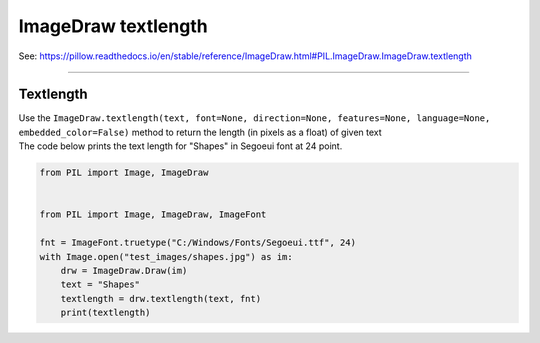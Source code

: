==========================
ImageDraw textlength
==========================

| See: https://pillow.readthedocs.io/en/stable/reference/ImageDraw.html#PIL.ImageDraw.ImageDraw.textlength

----

Textlength
----------------------

| Use the ``ImageDraw.textlength(text, font=None, direction=None, features=None, language=None, embedded_color=False)`` method to return the length (in pixels as a float) of given text

.. py:function:: ImageDraw.textlength(text, font=None, direction=None, features=None, language=None, embedded_color=False)

    :param text: Text to be measured. May not contain any newline characters.
    :param font: An :py:class:`~PIL.ImageFont.ImageFont` instance such as ``ImageFont.truetype("C:/Windows/Fonts/Segoeui.ttf", 24)``
    :param direction: Direction of the text. It can be ``"rtl"`` (right to left), ``"ltr"`` (left to right) or ``"ttb"`` (top to bottom). Requires libraqm.
    :param features: A list of OpenType font features to be used during text layout. This is usually used to turn on optional font features that are not enabled by default, for example ``"dlig"`` or ``"ss01"``, but can be also used to turn off default font features, for example ``"-liga"`` to disable ligatures or ``"-kern"`` to disable kerning. Requires libraqm.
    :param language: Language of the text. Different languages may use different glyph shapes or ligatures. This parameter tells the font which language the text is in, and to apply the correct substitutions as appropriate, if available. It should be a BCP 47 language code. Requires libraqm.
    :param embedded_color: Whether to use font embedded color glyphs (COLR, CBDT, SBIX).


| The code below prints the text length for "Shapes" in Segoeui font at 24 point.

.. code-block:: python

    from PIL import Image, ImageDraw


    from PIL import Image, ImageDraw, ImageFont

    fnt = ImageFont.truetype("C:/Windows/Fonts/Segoeui.ttf", 24)
    with Image.open("test_images/shapes.jpg") as im:
        drw = ImageDraw.Draw(im)
        text = "Shapes"
        textlength = drw.textlength(text, fnt)
        print(textlength)


